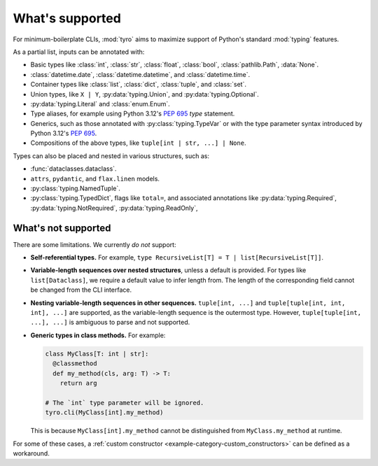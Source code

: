 What's supported
================

For minimum-boilerplate CLIs, :mod:`tyro` aims to maximize support of
Python's standard :mod:`typing` features.

As a partial list, inputs can be annotated with:

- Basic types like :class:`int`, :class:`str`, :class:`float`, :class:`bool`, :class:`pathlib.Path`, :data:`None`.
- :class:`datetime.date`, :class:`datetime.datetime`, and :class:`datetime.time`.
- Container types like :class:`list`, :class:`dict`, :class:`tuple`, and :class:`set`.
- Union types, like ``X | Y``, :py:data:`typing.Union`, and :py:data:`typing.Optional`.
- :py:data:`typing.Literal` and :class:`enum.Enum`.
- Type aliases, for example using Python 3.12's `PEP 695 <https://peps.python.org/pep-0695/>`_ `type` statement.
- Generics, such as those annotated with :py:class:`typing.TypeVar` or with the type parameter syntax introduced by Python 3.12's `PEP 695 <https://peps.python.org/pep-0695/>`_.
- Compositions of the above types, like ``tuple[int | str, ...] | None``.


Types can also be placed and nested in various structures, such as:

- :func:`dataclasses.dataclass`.
- ``attrs``, ``pydantic``, and ``flax.linen`` models.
- :py:class:`typing.NamedTuple`.
- :py:class:`typing.TypedDict`, flags like ``total=``, and associated annotations like :py:data:`typing.Required`, :py:data:`typing.NotRequired`, :py:data:`typing.ReadOnly`,


What's not supported
--------------------


There are some limitations. We currently *do not* support:

- **Self-referential types.** For example, ``type RecursiveList[T] = T | list[RecursiveList[T]]``.
- **Variable-length sequences over nested structures**, unless a default is
  provided. For types like ``list[Dataclass]``, we require a default value to
  infer length from. The length of the corresponding field cannot be changed
  from the CLI interface.
- **Nesting variable-length sequences in other sequences.** ``tuple[int, ...]`` and
  ``tuple[tuple[int, int, int], ...]`` are supported, as the variable-length
  sequence is the outermost type. However, ``tuple[tuple[int, ...], ...]`` is
  ambiguous to parse and not supported.
- **Generic types in class methods.** For example:

  .. code-block:: python

      class MyClass[T: int | str]:
        @classmethod
        def my_method(cls, arg: T) -> T:
          return arg

      # The `int` type parameter will be ignored.
      tyro.cli(MyClass[int].my_method)

  This is because ``MyClass[int].my_method`` cannot be distinguished from
  ``MyClass.my_method`` at runtime.

For some of these cases, a :ref:`custom constructor
<example-category-custom_constructors>` can be defined as a workaround.
